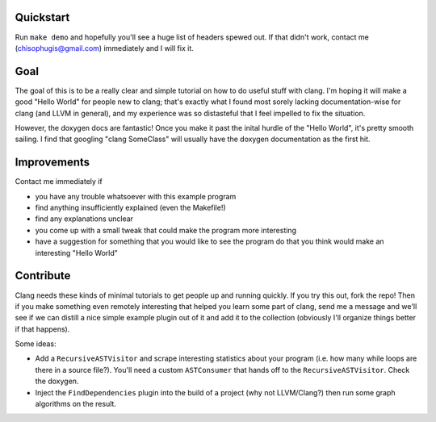 Quickstart
==========

Run ``make demo`` and hopefully you'll see a huge list of headers spewed
out.  If that didn't work, contact me (chisophugis@gmail.com) immediately
and I will fix it.


Goal
====

The goal of this is to be a really clear and simple tutorial on how to do
useful stuff with clang. I'm hoping it will make a good "Hello World" for
people new to clang; that's exactly what I found most sorely lacking
documentation-wise for clang (and LLVM in general), and my experience was
so distasteful that I feel impelled to fix the situation.

However, the doxygen docs are fantastic! Once you make it past the inital
hurdle of the "Hello World", it's pretty smooth sailing. I find that
googling "clang SomeClass" will usually have the doxygen documentation as
the first hit.


Improvements
============

Contact me immediately if

* you have any trouble whatsoever with this example program

* find anything insufficiently explained (even the Makefile!)

* find any explanations unclear

* you come up with a small tweak that could make the program more
  interesting

* have a suggestion for something that you would like to see the program do
  that you think would make an interesting "Hello World"


Contribute
==========

Clang needs these kinds of minimal tutorials to get people up and running
quickly. If you try this out, fork the repo! Then if you make something
even remotely interesting that helped you learn some part of clang, send me
a message and we'll see if we can distill a nice simple example plugin out
of it and add it to the collection (obviously I'll organize things better
if that happens).

Some ideas:

* Add a ``RecursiveASTVisitor`` and scrape interesting statistics about
  your program (i.e. how many while loops are there in a source file?).
  You'll need a custom ``ASTConsumer`` that hands off to the
  ``RecursiveASTVisitor``.  Check the doxygen.

* Inject the ``FindDependencies`` plugin into the build of a project (why
  not LLVM/Clang?) then run some graph algorithms on the result.
